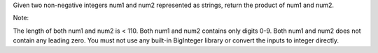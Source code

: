 Given two non-negative integers num1 and num2 represented as strings,
return the product of num1 and num2.

Note:

The length of both num1 and num2 is < 110. Both num1 and num2 contains
only digits 0-9. Both num1 and num2 does not contain any leading zero.
You must not use any built-in BigInteger library or convert the inputs
to integer directly.
